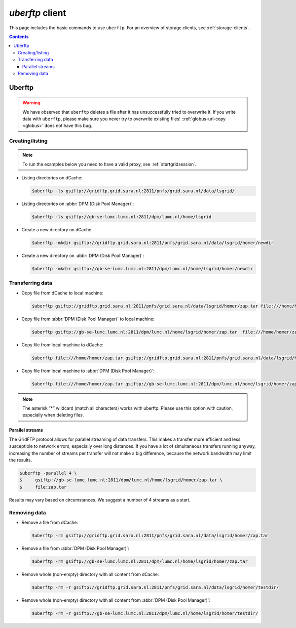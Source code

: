 .. _uberftp:


****************
*uberftp* client
****************
 
This page includes the basic commands to use ``uberftp``. For an overview of storage clients, see :ref:`storage-clients`.

.. contents:: 
    :depth: 4
    
    
=======    
Uberftp
=======

.. warning:: We have observed that ``uberftp`` deletes a file after it has unsuccessfully tried to overwrite it. If you write data with ``uberftp``, please make sure you never try to overwrite existing files! ::ref:`globus-url-copy <globus>` does not have this bug.

Creating/listing 
================

.. note:: To run the examples below you need to have a valid proxy, see :ref:`startgridsession`. 

* Listing directories on dCache:

  .. code-block:: console

     $uberftp -ls gsiftp://gridftp.grid.sara.nl:2811/pnfs/grid.sara.nl/data/lsgrid/

* Listing directories on :abbr:`DPM (Disk Pool Manager)`:

  .. code-block:: console

     $uberftp -ls gsiftp://gb-se-lumc.lumc.nl:2811/dpm/lumc.nl/home/lsgrid

* Create a new directory on dCache:

  .. code-block:: console

     $uberftp -mkdir gsiftp://gridftp.grid.sara.nl:2811/pnfs/grid.sara.nl/data/lsgrid/homer/newdir 

* Create a new directory on :abbr:`DPM (Disk Pool Manager)`:

  .. code-block:: console

     $uberftp -mkdir gsiftp://gb-se-lumc.lumc.nl:2811/dpm/lumc.nl/home/lsgrid/homer/newdir 


Transferring data
=================

* Copy file from dCache to local machine:

  .. code-block:: console

    $uberftp gsiftp://gridftp.grid.sara.nl:2811/pnfs/grid.sara.nl/data/lsgrid/homer/zap.tar file:///home/homer/zap.tar 

* Copy file from :abbr:`DPM (Disk Pool Manager)` to local machine:

  .. code-block:: console

     $uberftp gsiftp://gb-se-lumc.lumc.nl:2811/dpm/lumc.nl/home/lsgrid/homer/zap.tar  file:///home/homer/zap.tar

* Copy file from local machine to dCache:

  .. code-block:: console

     $uberftp file:///home/homer/zap.tar gsiftp://gridftp.grid.sara.nl:2811/pnfs/grid.sara.nl/data/lsgrid/homer/zap.tar 

* Copy file from local machine to :abbr:`DPM (Disk Pool Manager)`:

  .. code-block:: console

     $uberftp file:///home/homer/zap.tar gsiftp://gb-se-lumc.lumc.nl:2811/dpm/lumc.nl/home/lsgrid/homer/zap.tar 


.. note::  The asterisk “*” wildcard (match all characters) works with uberftp. Please use this option with caution, especially when deleting files.

Parallel streams
----------------

The GridFTP protocol allows for parallel streaming of data transfers. This makes a transfer more efficient and less susceptible to network errors, especially over long distances. If you have a lot of simultaneous transfers running anyway, increasing the number of streams per transfer will not make a big difference, because the network bandwidth may limit the results.

.. code-block:: console

   $uberftp -parallel 4 \
   $     gsiftp://gb-se-lumc.lumc.nl:2811/dpm/lumc.nl/home/lsgrid/homer/zap.tar \
   $     file:zap.tar

Results may vary based on circumstances. We suggest a number of 4 streams as a start.


Removing data
=============

* Remove a file from dCache:

  .. code-block:: console

     $uberftp -rm gsiftp://gridftp.grid.sara.nl:2811/pnfs/grid.sara.nl/data/lsgrid/homer/zap.tar

* Remove a file from :abbr:`DPM (Disk Pool Manager)`:

  .. code-block:: console

     $uberftp -rm gsiftp://gb-se-lumc.lumc.nl:2811/dpm/lumc.nl/home/lsgrid/homer/zap.tar

* Remove whole (non-empty) directory with all content from dCache:

  .. code-block:: console

     $uberftp -rm -r gsiftp://gridftp.grid.sara.nl:2811/pnfs/grid.sara.nl/data/lsgrid/homer/testdir/


* Remove whole (non-empty) directory with all content from :abbr:`DPM (Disk Pool Manager)`:

  .. code-block:: console

     $uberftp -rm -r gsiftp://gb-se-lumc.lumc.nl:2811/dpm/lumc.nl/home/lsgrid/homer/testdir/	
